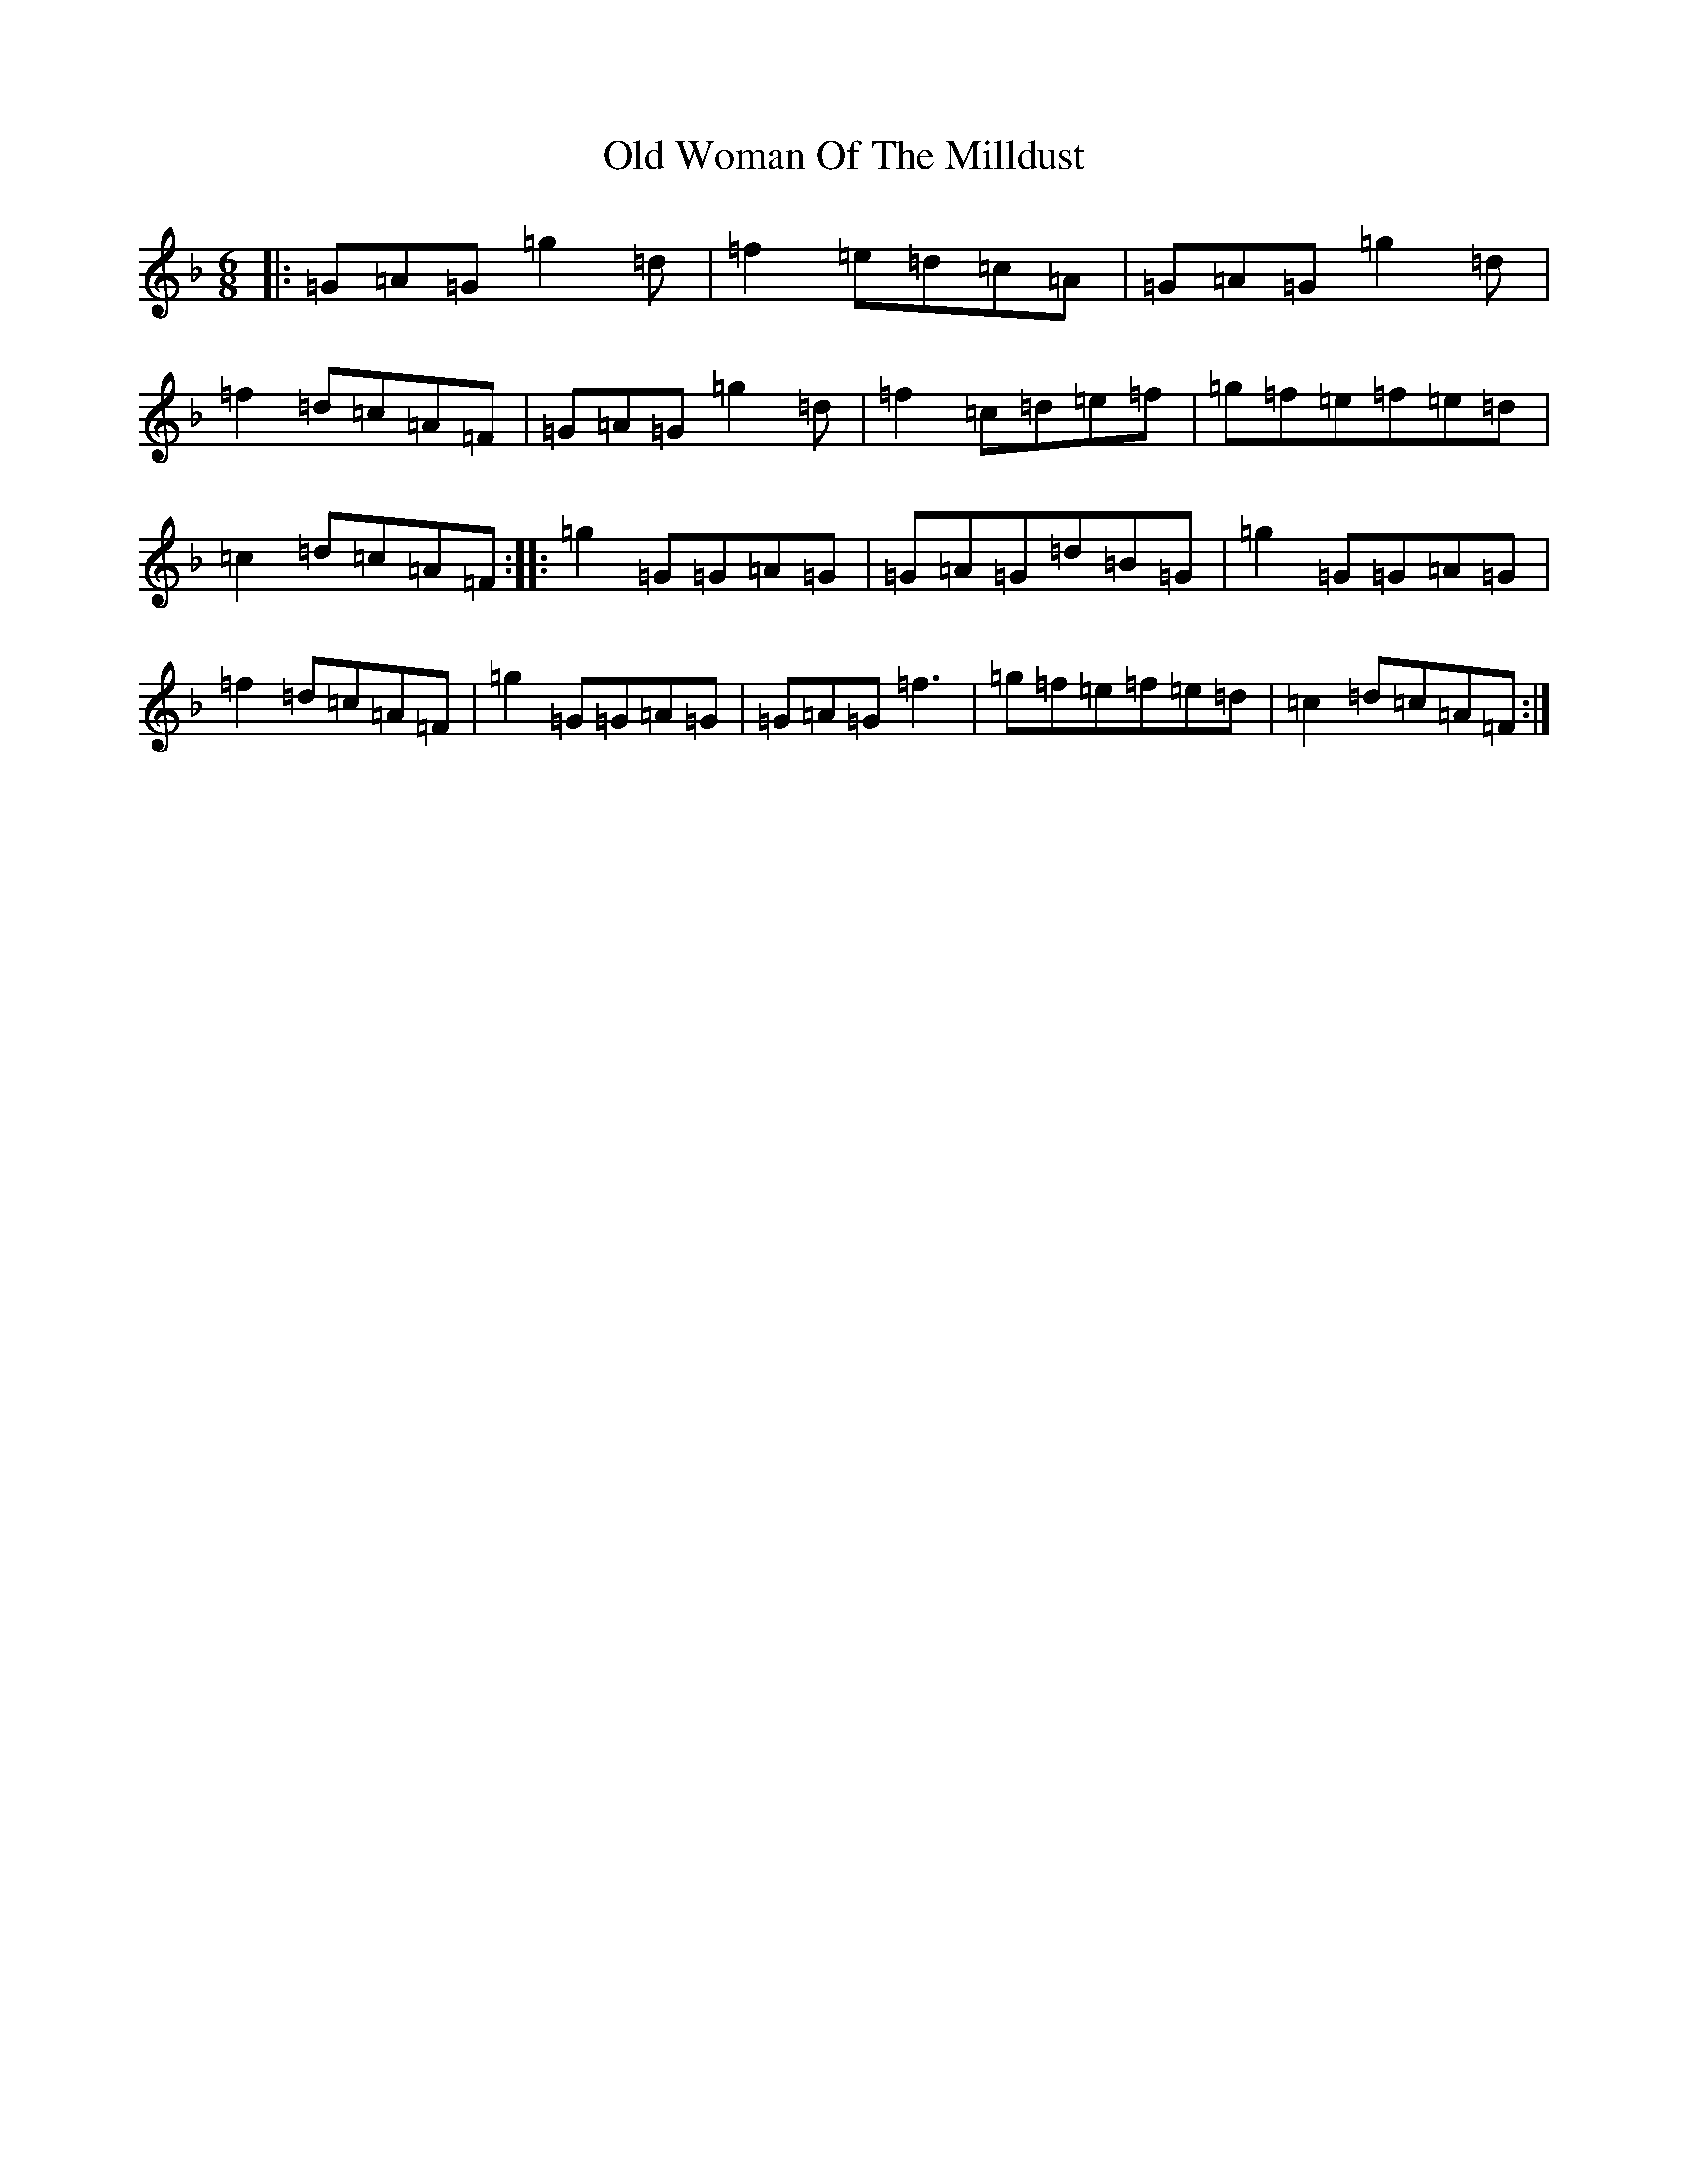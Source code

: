 X: 16056
T: Old Woman Of The Milldust
S: https://thesession.org/tunes/9365#setting11182
Z: A Mixolydian
R: jig
M:6/8
L:1/8
K: C Mixolydian
|:=G=A=G=g2=d|=f2=e=d=c=A|=G=A=G=g2=d|=f2=d=c=A=F|=G=A=G=g2=d|=f2=c=d=e=f|=g=f=e=f=e=d|=c2=d=c=A=F:||:=g2=G=G=A=G|=G=A=G=d=B=G|=g2=G=G=A=G|=f2=d=c=A=F|=g2=G=G=A=G|=G=A=G=f3|=g=f=e=f=e=d|=c2=d=c=A=F:|